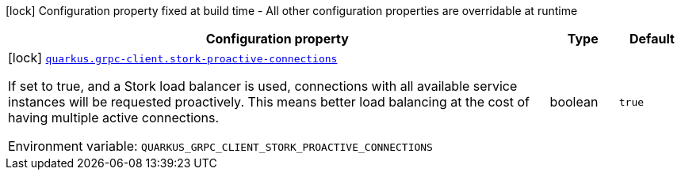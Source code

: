 [.configuration-legend]
icon:lock[title=Fixed at build time] Configuration property fixed at build time - All other configuration properties are overridable at runtime
[.configuration-reference.searchable, cols="80,.^10,.^10"]
|===

h|[.header-title]##Configuration property##
h|Type
h|Default

a|icon:lock[title=Fixed at build time] [[quarkus-grpc_quarkus-grpc-client-stork-proactive-connections]] [.property-path]##link:#quarkus-grpc_quarkus-grpc-client-stork-proactive-connections[`quarkus.grpc-client.stork-proactive-connections`]##
ifdef::add-copy-button-to-config-props[]
config_property_copy_button:+++quarkus.grpc-client.stork-proactive-connections+++[]
endif::add-copy-button-to-config-props[]


[.description]
--
If set to true, and a Stork load balancer is used, connections with all available service instances will be requested proactively. This means better load balancing at the cost of having multiple active connections.


ifdef::add-copy-button-to-env-var[]
Environment variable: env_var_with_copy_button:+++QUARKUS_GRPC_CLIENT_STORK_PROACTIVE_CONNECTIONS+++[]
endif::add-copy-button-to-env-var[]
ifndef::add-copy-button-to-env-var[]
Environment variable: `+++QUARKUS_GRPC_CLIENT_STORK_PROACTIVE_CONNECTIONS+++`
endif::add-copy-button-to-env-var[]
--
|boolean
|`true`

|===

